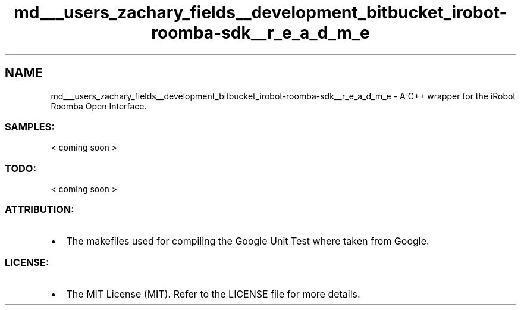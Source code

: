 .TH "md___users_zachary_fields__development_bitbucket_irobot-roomba-sdk__r_e_a_d_m_e" 3 "Sun Feb 8 2015" "Version 1.0.0-alpha" "iRobot Roomba 500 Series SDK" \" -*- nroff -*-
.ad l
.nh
.SH NAME
md___users_zachary_fields__development_bitbucket_irobot-roomba-sdk__r_e_a_d_m_e \- A C++ wrapper for the iRobot Roomba Open Interface\&. 

.SS "SAMPLES:"
.PP
< coming soon >
.PP
.SS "TODO:"
.PP
< coming soon >
.PP
.SS "ATTRIBUTION:"
.PP
.IP "\(bu" 2
The makefiles used for compiling the Google Unit Test where taken from Google\&.
.PP
.PP
.SS "LICENSE:"
.PP
.IP "\(bu" 2
The MIT License (MIT)\&. Refer to the LICENSE file for more details\&. 
.PP

